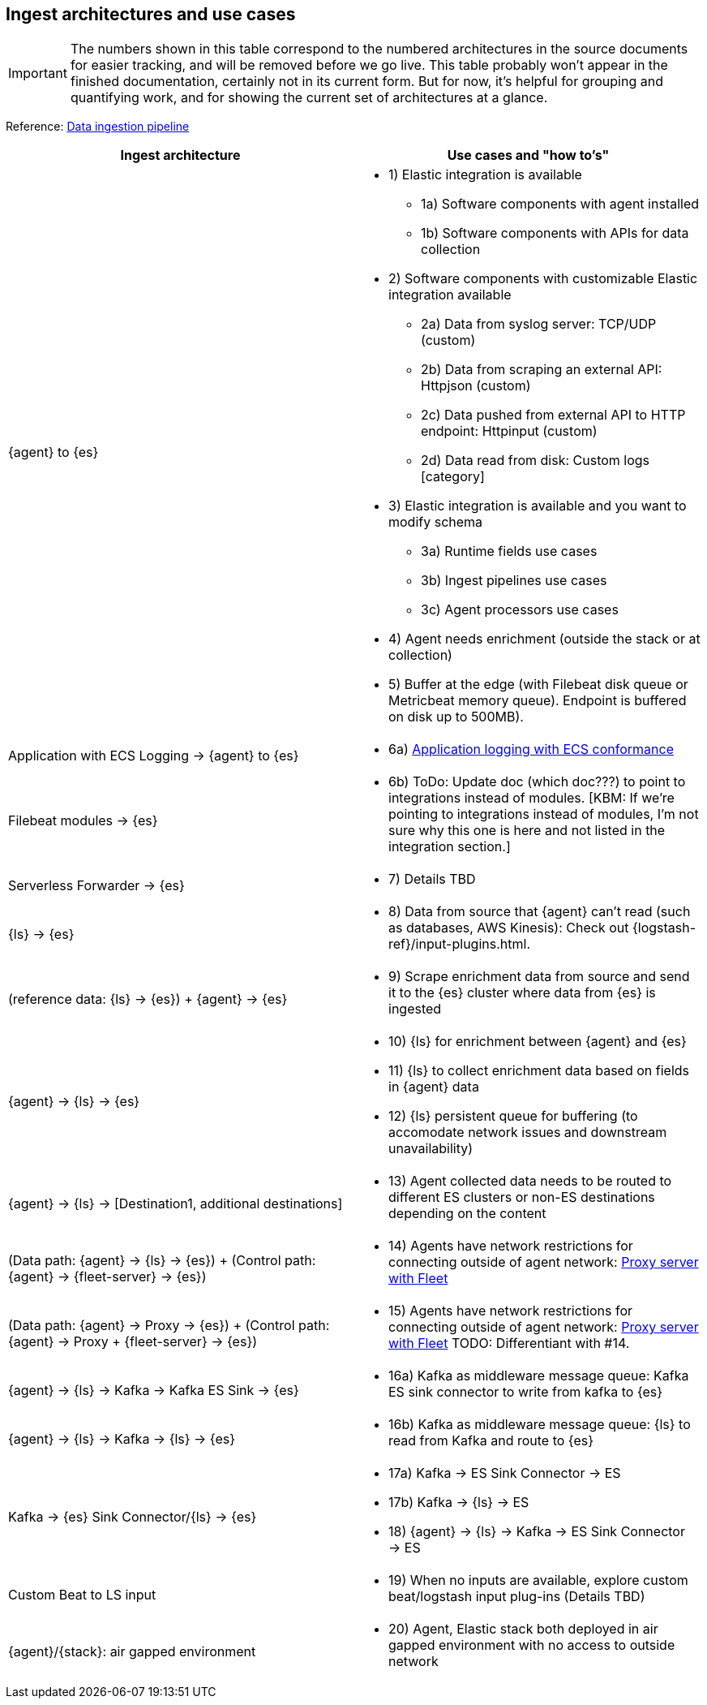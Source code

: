 [[use-case-arch]]
== Ingest architectures and use cases

IMPORTANT: The numbers shown in this table correspond to the numbered architectures in the source documents for easier tracking, and will be removed before we go live. 
This table probably won't appear in the finished documentation, certainly not in its current form.
But for now, it's helpful for grouping and quantifying work, and for showing the current set of architectures at a glance. 

Reference: https://www.elastic.co/guide/en/cloud/current/ec-cloud-ingest-data.html#ec-data-ingest-pipeline[Data ingestion pipeline]

[cols="50, 50"]
|===
| *Ingest architecture* | *Use cases and "how to's"*

| {agent} to {es} 
a| 
* 1) Elastic integration is available
** 1a) Software components with agent installed
** 1b) Software components with APIs for data collection
* 2) Software components with customizable Elastic integration available
** 2a) Data from syslog server: TCP/UDP (custom)
** 2b) Data from scraping an external API: Httpjson (custom)
** 2c) Data pushed from external API to HTTP endpoint: Httpinput (custom)
** 2d) Data read from disk: Custom logs [category]
* 3) Elastic integration is available and you want to modify schema
** 3a) Runtime fields use cases
** 3b) Ingest pipelines use cases
** 3c) Agent processors use cases
* 4) Agent needs enrichment (outside the stack or at collection)
* 5) Buffer at the edge (with Filebeat disk queue or Metricbeat memory queue). Endpoint is buffered on disk up to 500MB). 

| Application with ECS Logging -> {agent} to {es}
a|
* 6a) https://www.elastic.co/guide/en/ecs-logging/overview/current/intro.html[Application logging with ECS conformance]

| Filebeat modules -> {es}
a|
* 6b) ToDo: Update doc (which doc???) to point to integrations instead of modules. [KBM: If we're pointing to integrations instead of modules, I'm not sure why this one is here and not listed in the integration section.]

| Serverless Forwarder -> {es}
a|
* 7) Details TBD

| {ls} -> {es}
a|
* 8) Data from source that {agent} can't read (such as databases, AWS Kinesis): Check out {logstash-ref}/input-plugins.html. 

| (reference data: {ls} -> {es}) + {agent} -> {es}
a|
* 9) Scrape enrichment data from source and send it to the {es} cluster where data from {es} is ingested

| {agent} -> {ls} -> {es}
a|
* 10) {ls} for enrichment between {agent} and {es}
* 11) {ls} to collect enrichment data based on fields in {agent} data
* 12) {ls} persistent queue for buffering (to accomodate network issues and downstream unavailability)

| {agent} -> {ls} -> [Destination1, additional destinations]
a|
* 13) Agent collected data needs to be routed to different ES clusters or non-ES destinations depending on the content

| (Data path: {agent} -> {ls} -> {es}) + (Control path: {agent} -> {fleet-server} -> {es})
a|
* 14) Agents have network restrictions for connecting outside of agent network: https://www.elastic.co/guide/en/fleet/current/fleet-agent-proxy-support.html[Proxy server with Fleet]

| (Data path: {agent} -> Proxy -> {es}) + (Control path: {agent} -> Proxy + {fleet-server} -> {es})
a|
* 15) Agents have network restrictions for connecting outside of agent network: https://www.elastic.co/guide/en/fleet/current/fleet-agent-proxy-support.html[Proxy server with Fleet]  TODO: Differentiant with #14. 

| {agent} -> {ls} -> Kafka -> Kafka ES Sink -> {es}
a|
* 16a) Kafka as middleware message queue: Kafka ES sink connector to write from kafka to {es}

| {agent} -> {ls} -> Kafka -> {ls} -> {es}
a|
* 16b) Kafka as middleware message queue: {ls} to read from Kafka and route to {es}

| Kafka -> {es} Sink Connector/{ls} -> {es}
a|
* 17a) Kafka -> ES Sink Connector -> ES
* 17b) Kafka -> {ls} -> ES
* 18) {agent} -> {ls} -> Kafka -> ES Sink Connector -> ES

| Custom Beat to LS input 
a|
* 19) When no inputs are available, explore custom beat/logstash input plug-ins (Details TBD)

| {agent}/{stack}: air gapped environment
a|
* 20) Agent, Elastic stack both deployed in air gapped environment with no access to outside network



|===
